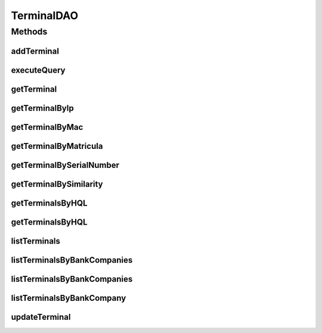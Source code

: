 .. java:import:: java.util List

.. java:import:: java.util Set

.. java:import:: org.hibernate.type Type

.. java:import:: com.ncr ATMMonitoring.pojo.BankCompany

.. java:import:: com.ncr ATMMonitoring.pojo.Terminal

.. java:import:: com.ncr.agent.baseData ATMDataStorePojo

TerminalDAO
===========

.. java:package:: com.ncr.ATMMonitoring.dao
   :noindex:

.. java:type:: public interface TerminalDAO

   The Interface TerminalDAO.

   :author: Jorge López Fernández (lopez.fernandez.jorge@gmail.com)

Methods
-------
addTerminal
^^^^^^^^^^^

.. java:method:: public void addTerminal(Terminal terminal)
   :outertype: TerminalDAO

   Adds the terminal.

   :param terminal: the terminal

executeQuery
^^^^^^^^^^^^

.. java:method:: public List executeQuery(List<Object> values, List<Type> types, String hql)
   :outertype: TerminalDAO

   Execute query.

   :param values: the values
   :param types: the types
   :param hql: the hql
   :return: the list

getTerminal
^^^^^^^^^^^

.. java:method:: public Terminal getTerminal(Integer id)
   :outertype: TerminalDAO

   Gets the terminal.

   :param id: the id
   :return: the terminal

getTerminalByIp
^^^^^^^^^^^^^^^

.. java:method:: public Terminal getTerminalByIp(String ip)
   :outertype: TerminalDAO

   Gets the terminal by ip.

   :param ip: the ip
   :return: the terminal by ip

getTerminalByMac
^^^^^^^^^^^^^^^^

.. java:method:: public Terminal getTerminalByMac(String mac)
   :outertype: TerminalDAO

   Gets the terminal by mac.

   :param mac: the mac
   :return: the terminal by mac

getTerminalByMatricula
^^^^^^^^^^^^^^^^^^^^^^

.. java:method:: public Terminal getTerminalByMatricula(Long matricula)
   :outertype: TerminalDAO

   Gets the terminal by matricula.

   :param matricula: the matricula
   :return: the terminal by matricula

getTerminalBySerialNumber
^^^^^^^^^^^^^^^^^^^^^^^^^

.. java:method:: public Terminal getTerminalBySerialNumber(String serialNumber)
   :outertype: TerminalDAO

   Gets the terminal by serial number.

   :param serialNumber: the serial number
   :return: the terminal by serial number

getTerminalBySimilarity
^^^^^^^^^^^^^^^^^^^^^^^

.. java:method:: public Terminal getTerminalBySimilarity(ATMDataStorePojo terminal)
   :outertype: TerminalDAO

   Gets the terminal by similarity.

   :param terminal: the terminal
   :return: the terminal by similarity

getTerminalsByHQL
^^^^^^^^^^^^^^^^^

.. java:method:: public List<Terminal> getTerminalsByHQL(List<Object> values, List<Type> types, String hql)
   :outertype: TerminalDAO

   Gets the terminals by hql.

   :param values: the values
   :param types: the types
   :param hql: the hql
   :return: the terminals by hql

getTerminalsByHQL
^^^^^^^^^^^^^^^^^

.. java:method:: public List<Terminal> getTerminalsByHQL(List<Object> values, List<Type> types, String hql, String sort, String order)
   :outertype: TerminalDAO

   Gets the terminals by hql.

   :param values: the values
   :param types: the types
   :param hql: the hql
   :param sort: the sort
   :param order: the order
   :return: the terminals by hql

listTerminals
^^^^^^^^^^^^^

.. java:method:: public List<Terminal> listTerminals()
   :outertype: TerminalDAO

   List terminals.

   :return: the list

listTerminalsByBankCompanies
^^^^^^^^^^^^^^^^^^^^^^^^^^^^

.. java:method:: public List<Terminal> listTerminalsByBankCompanies(Set<BankCompany> bank)
   :outertype: TerminalDAO

   List terminals by bank companies.

   :param bank: the bank
   :return: the list

listTerminalsByBankCompanies
^^^^^^^^^^^^^^^^^^^^^^^^^^^^

.. java:method:: public List<Terminal> listTerminalsByBankCompanies(Set<BankCompany> bank, String sort, String order)
   :outertype: TerminalDAO

   List terminals by bank companies.

   :param bank: the bank
   :param sort: the sort
   :param order: the order
   :return: the list

listTerminalsByBankCompany
^^^^^^^^^^^^^^^^^^^^^^^^^^

.. java:method:: public List<Terminal> listTerminalsByBankCompany(BankCompany bank)
   :outertype: TerminalDAO

   List terminals by bank company.

   :param bank: the bank
   :return: the list

updateTerminal
^^^^^^^^^^^^^^

.. java:method:: public void updateTerminal(Terminal terminal)
   :outertype: TerminalDAO

   Update terminal.

   :param terminal: the terminal

